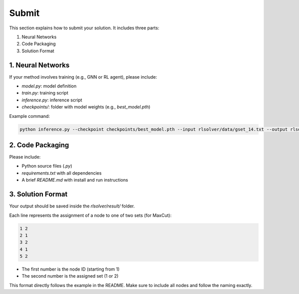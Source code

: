 Submit
======

This section explains how to submit your solution. It includes three parts:

1. Neural Networks  
2. Code Packaging  
3. Solution Format

1. Neural Networks
------------------

If your method involves training (e.g., GNN or RL agent), please include:

- `model.py`: model definition  
- `train.py`: training script  
- `inference.py`: inference script  
- `checkpoints/`: folder with model weights (e.g., `best_model.pth`)  

Example command:

.. code-block:: bash

   python inference.py --checkpoint checkpoints/best_model.pth --input rlsolver/data/gset_14.txt --output rlsolver/result/result.txt

2. Code Packaging
------------------

Please include:

- Python source files (`.py`)  
- `requirements.txt` with all dependencies  
- A brief `README.md` with install and run instructions


3. Solution Format
------------------

Your output should be saved inside the `rlsolver/result/` folder.

Each line represents the assignment of a node to one of two sets (for MaxCut):

.. code-block:: text

   1 2
   2 1
   3 2
   4 1
   5 2

- The first number is the node ID (starting from 1)  
- The second number is the assigned set (1 or 2)  

This format directly follows the example in the README. Make sure to include all nodes and follow the naming exactly.
